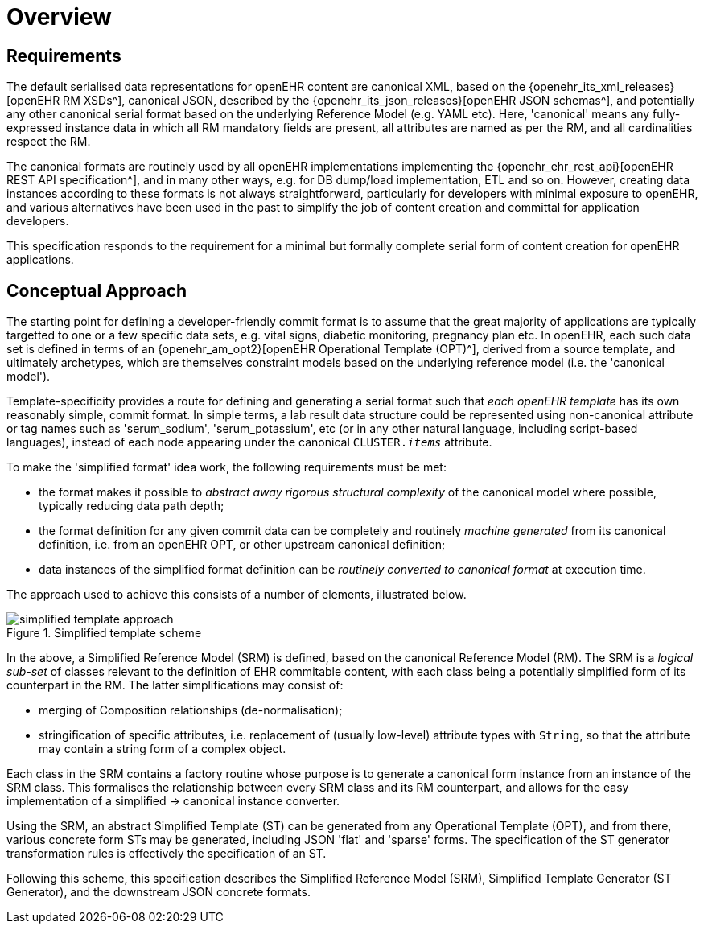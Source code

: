 = Overview

== Requirements

The default serialised data representations for openEHR content are canonical XML, based on the {openehr_its_xml_releases}[openEHR RM XSDs^], canonical JSON, described by the {openehr_its_json_releases}[openEHR JSON schemas^], and potentially any other canonical serial format based on the underlying Reference Model (e.g. YAML etc). Here, 'canonical' means any fully-expressed instance data in which all RM mandatory fields are present, all attributes are named as per the RM, and all cardinalities respect the RM.

The canonical formats are routinely used by all openEHR implementations implementing the {openehr_ehr_rest_api}[openEHR REST API specification^], and in many other ways, e.g. for DB dump/load implementation, ETL and so on. However, creating data instances according to these formats is not always straightforward, particularly for developers with minimal exposure to openEHR, and various alternatives have been used in the past to simplify the job of content creation and committal for application developers.

This specification responds to the requirement for a minimal but formally complete serial form of content creation for openEHR applications.

== Conceptual Approach

The starting point for defining a developer-friendly commit format is to assume that the great majority of applications are typically targetted to one or a few specific data sets, e.g. vital signs, diabetic monitoring, pregnancy plan etc. In openEHR, each such data set is defined in terms of an {openehr_am_opt2}[openEHR Operational Template (OPT)^], derived from a source template, and ultimately archetypes, which are themselves constraint models based on the underlying reference model (i.e. the 'canonical model').

Template-specificity provides a route for defining and generating a serial format such that _each openEHR template_ has its own reasonably simple, commit format. In simple terms, a lab result data structure could be represented using non-canonical attribute or tag names such as 'serum_sodium', 'serum_potassium', etc (or in any other natural language, including script-based languages), instead of each node appearing under the canonical `CLUSTER._items_` attribute.

To make the 'simplified format' idea work, the following requirements must be met:

* the format makes it possible to _abstract away rigorous structural complexity_ of the canonical model where possible, typically reducing data path depth;
* the format definition for any given commit data can be completely and routinely _machine generated_ from its canonical definition, i.e. from an openEHR OPT, or other upstream canonical definition;
* data instances of the simplified format definition can be _routinely converted to canonical format_ at execution time.

The approach used to achieve this consists of a number of elements, illustrated below.

[.text-center]
.Simplified template scheme
image::{diagrams_uri}/simplified_template_approach.svg[id=simplified_template_approach, align="center"]

In the above, a Simplified Reference Model (SRM) is defined, based on the canonical Reference Model (RM). The SRM is a _logical sub-set_ of classes relevant to the definition of EHR commitable content, with each class being a potentially simplified form of its counterpart in the RM. The latter simplifications may consist of:

* merging of Composition relationships (de-normalisation);
* stringification of specific attributes, i.e. replacement of (usually low-level) attribute types with `String`, so that the attribute may contain a string form of a complex object.

Each class in the SRM contains a factory routine whose purpose is to generate a canonical form instance from an instance of the SRM class. This formalises the relationship between every SRM class and its RM counterpart, and allows for the easy implementation of a simplified -> canonical instance converter.

Using the SRM, an abstract Simplified Template (ST) can be generated from any Operational Template (OPT), and from there, various concrete form STs may be generated, including JSON 'flat' and 'sparse' forms. The specification of the ST generator transformation rules is effectively the specification of an ST.

Following this scheme, this specification describes the Simplified Reference Model (SRM), Simplified Template Generator (ST Generator), and the downstream JSON concrete formats.
